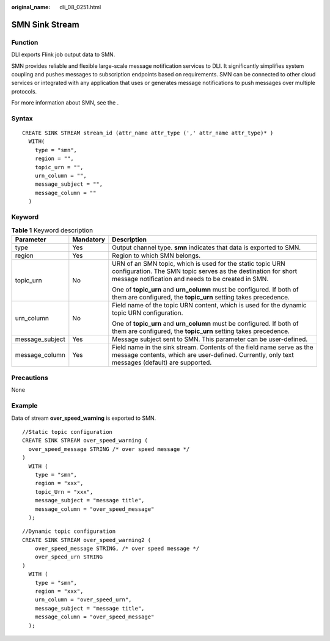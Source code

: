 :original_name: dli_08_0251.html

.. _dli_08_0251:

SMN Sink Stream
===============

Function
--------

DLI exports Flink job output data to SMN.

SMN provides reliable and flexible large-scale message notification services to DLI. It significantly simplifies system coupling and pushes messages to subscription endpoints based on requirements. SMN can be connected to other cloud services or integrated with any application that uses or generates message notifications to push messages over multiple protocols.

For more information about SMN, see the .

Syntax
------

::

   CREATE SINK STREAM stream_id (attr_name attr_type (',' attr_name attr_type)* )
     WITH(
       type = "smn",
       region = "",
       topic_urn = "",
       urn_column = "",
       message_subject = "",
       message_column = ""
     )

Keyword
-------

.. table:: **Table 1** Keyword description

   +-----------------------+-----------------------+-----------------------------------------------------------------------------------------------------------------------------------------------------------------------------------+
   | Parameter             | Mandatory             | Description                                                                                                                                                                       |
   +=======================+=======================+===================================================================================================================================================================================+
   | type                  | Yes                   | Output channel type. **smn** indicates that data is exported to SMN.                                                                                                              |
   +-----------------------+-----------------------+-----------------------------------------------------------------------------------------------------------------------------------------------------------------------------------+
   | region                | Yes                   | Region to which SMN belongs.                                                                                                                                                      |
   +-----------------------+-----------------------+-----------------------------------------------------------------------------------------------------------------------------------------------------------------------------------+
   | topic_urn             | No                    | URN of an SMN topic, which is used for the static topic URN configuration. The SMN topic serves as the destination for short message notification and needs to be created in SMN. |
   |                       |                       |                                                                                                                                                                                   |
   |                       |                       | One of **topic_urn** and **urn_column** must be configured. If both of them are configured, the **topic_urn** setting takes precedence.                                           |
   +-----------------------+-----------------------+-----------------------------------------------------------------------------------------------------------------------------------------------------------------------------------+
   | urn_column            | No                    | Field name of the topic URN content, which is used for the dynamic topic URN configuration.                                                                                       |
   |                       |                       |                                                                                                                                                                                   |
   |                       |                       | One of **topic_urn** and **urn_column** must be configured. If both of them are configured, the **topic_urn** setting takes precedence.                                           |
   +-----------------------+-----------------------+-----------------------------------------------------------------------------------------------------------------------------------------------------------------------------------+
   | message_subject       | Yes                   | Message subject sent to SMN. This parameter can be user-defined.                                                                                                                  |
   +-----------------------+-----------------------+-----------------------------------------------------------------------------------------------------------------------------------------------------------------------------------+
   | message_column        | Yes                   | Field name in the sink stream. Contents of the field name serve as the message contents, which are user-defined. Currently, only text messages (default) are supported.           |
   +-----------------------+-----------------------+-----------------------------------------------------------------------------------------------------------------------------------------------------------------------------------+

Precautions
-----------

None

Example
-------

Data of stream **over_speed_warning** is exported to SMN.

::

   //Static topic configuration
   CREATE SINK STREAM over_speed_warning (
     over_speed_message STRING /* over speed message */
   )
     WITH (
       type = "smn",
       region = "xxx",
       topic_Urn = "xxx",
       message_subject = "message title",
       message_column = "over_speed_message"
     );

::

   //Dynamic topic configuration
   CREATE SINK STREAM over_speed_warning2 (
       over_speed_message STRING, /* over speed message */
       over_speed_urn STRING
   )
     WITH (
       type = "smn",
       region = "xxx",
       urn_column = "over_speed_urn",
       message_subject = "message title",
       message_column = "over_speed_message"
     );
